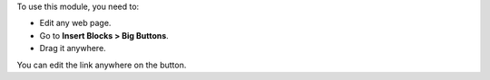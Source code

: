 To use this module, you need to:

* Edit any web page.
* Go to **Insert Blocks > Big Buttons**.
* Drag it anywhere.

You can edit the link anywhere on the button.
